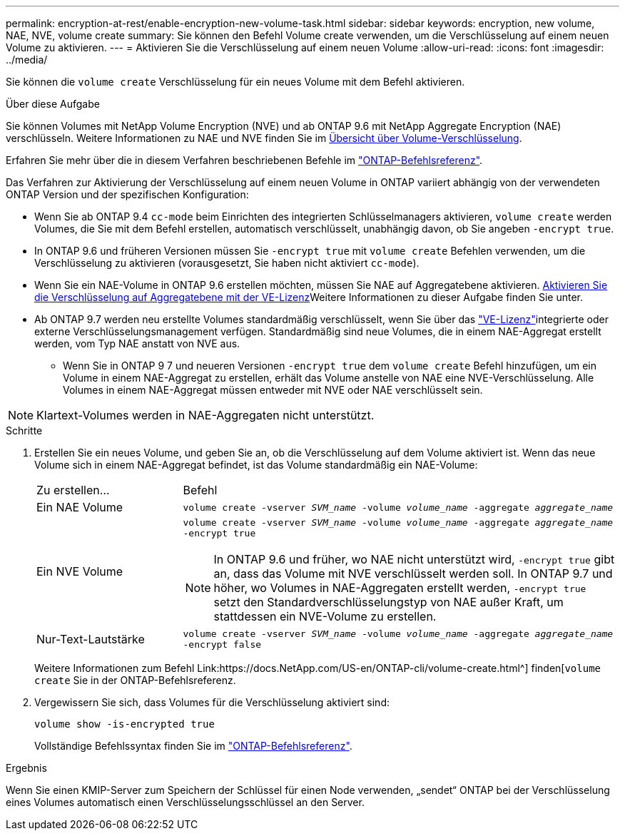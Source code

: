 ---
permalink: encryption-at-rest/enable-encryption-new-volume-task.html 
sidebar: sidebar 
keywords: encryption, new volume, NAE, NVE, volume create 
summary: Sie können den Befehl Volume create verwenden, um die Verschlüsselung auf einem neuen Volume zu aktivieren. 
---
= Aktivieren Sie die Verschlüsselung auf einem neuen Volume
:allow-uri-read: 
:icons: font
:imagesdir: ../media/


[role="lead"]
Sie können die `volume create` Verschlüsselung für ein neues Volume mit dem Befehl aktivieren.

.Über diese Aufgabe
Sie können Volumes mit NetApp Volume Encryption (NVE) und ab ONTAP 9.6 mit NetApp Aggregate Encryption (NAE) verschlüsseln. Weitere Informationen zu NAE und NVE finden Sie im xref:configure-netapp-volume-encryption-concept.html[Übersicht über Volume-Verschlüsselung].

Erfahren Sie mehr über die in diesem Verfahren beschriebenen Befehle im link:https://docs.netapp.com/us-en/ontap-cli/["ONTAP-Befehlsreferenz"^].

Das Verfahren zur Aktivierung der Verschlüsselung auf einem neuen Volume in ONTAP variiert abhängig von der verwendeten ONTAP Version und der spezifischen Konfiguration:

* Wenn Sie ab ONTAP 9.4 `cc-mode` beim Einrichten des integrierten Schlüsselmanagers aktivieren, `volume create` werden Volumes, die Sie mit dem Befehl erstellen, automatisch verschlüsselt, unabhängig davon, ob Sie angeben `-encrypt true`.
* In ONTAP 9.6 und früheren Versionen müssen Sie `-encrypt true` mit `volume create` Befehlen verwenden, um die Verschlüsselung zu aktivieren (vorausgesetzt, Sie haben nicht aktiviert `cc-mode`).
* Wenn Sie ein NAE-Volume in ONTAP 9.6 erstellen möchten, müssen Sie NAE auf Aggregatebene aktivieren. xref:enable-aggregate-level-encryption-nve-license-task.html[Aktivieren Sie die Verschlüsselung auf Aggregatebene mit der VE-Lizenz]Weitere Informationen zu dieser Aufgabe finden Sie unter.
* Ab ONTAP 9.7 werden neu erstellte Volumes standardmäßig verschlüsselt, wenn Sie über das link:../encryption-at-rest/install-license-task.html["VE-Lizenz"]integrierte oder externe Verschlüsselungsmanagement verfügen. Standardmäßig sind neue Volumes, die in einem NAE-Aggregat erstellt werden, vom Typ NAE anstatt von NVE aus.
+
** Wenn Sie in ONTAP 9 7 und neueren Versionen `-encrypt true` dem `volume create` Befehl hinzufügen, um ein Volume in einem NAE-Aggregat zu erstellen, erhält das Volume anstelle von NAE eine NVE-Verschlüsselung. Alle Volumes in einem NAE-Aggregat müssen entweder mit NVE oder NAE verschlüsselt sein.





NOTE: Klartext-Volumes werden in NAE-Aggregaten nicht unterstützt.

.Schritte
. Erstellen Sie ein neues Volume, und geben Sie an, ob die Verschlüsselung auf dem Volume aktiviert ist. Wenn das neue Volume sich in einem NAE-Aggregat befindet, ist das Volume standardmäßig ein NAE-Volume:
+
[cols="25,75"]
|===


| Zu erstellen... | Befehl 


 a| 
Ein NAE Volume
 a| 
`volume create -vserver _SVM_name_ -volume _volume_name_ -aggregate _aggregate_name_`



 a| 
Ein NVE Volume
 a| 
`volume create -vserver _SVM_name_ -volume _volume_name_ -aggregate _aggregate_name_ -encrypt true` +


NOTE: In ONTAP 9.6 und früher, wo NAE nicht unterstützt wird, `-encrypt true` gibt an, dass das Volume mit NVE verschlüsselt werden soll. In ONTAP 9.7 und höher, wo Volumes in NAE-Aggregaten erstellt werden, `-encrypt true` setzt den Standardverschlüsselungstyp von NAE außer Kraft, um stattdessen ein NVE-Volume zu erstellen.



 a| 
Nur-Text-Lautstärke
 a| 
`volume create -vserver _SVM_name_ -volume _volume_name_ -aggregate _aggregate_name_ -encrypt false`

|===
+
Weitere Informationen zum Befehl Link:https://docs.NetApp.com/US-en/ONTAP-cli/volume-create.html^] finden[`volume create` Sie in der ONTAP-Befehlsreferenz.

. Vergewissern Sie sich, dass Volumes für die Verschlüsselung aktiviert sind:
+
`volume show -is-encrypted true`

+
Vollständige Befehlssyntax finden Sie im link:https://docs.netapp.com/us-en/ontap-cli/volume-show.html["ONTAP-Befehlsreferenz"^].



.Ergebnis
Wenn Sie einen KMIP-Server zum Speichern der Schlüssel für einen Node verwenden, „sendet“ ONTAP bei der Verschlüsselung eines Volumes automatisch einen Verschlüsselungsschlüssel an den Server.
